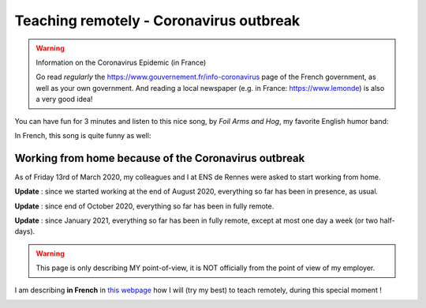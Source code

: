 .. meta::
   :description lang=en: Description of my teaching activities now that we are working from home
   :description lang=fr: Description de mes activités d'enseignements maintenant que nous enseignons à distance

##########################################
 Teaching remotely - Coronavirus outbreak
##########################################

.. warning:: Information on the Coronavirus Epidemic (in France)

    Go read *regularly* the `<https://www.gouvernement.fr/info-coronavirus>`_ page of the French government, as well as your own government.
    And reading a local newspaper (e.g. in France: `<https://www.lemonde>`_) is also a very good idea!


You can have fun for 3 minutes and listen to this nice song, by *Foil Arms and Hog*, my favorite English humor band:

.. youtube:: iiEP6UZ8X_4

In French, this song is quite funny as well:

.. youtube:: t4h8j9xLyxQ


Working from home because of the Coronavirus outbreak
-----------------------------------------------------

As of Friday 13rd of March 2020, my colleagues and I at ENS de Rennes were asked to start working from home.

**Update** : since we started working at the end of August 2020, everything so far has been in presence, as usual.

**Update** : since end of October 2020, everything so far has been in fully remote.

**Update** : since January 2021, everything so far has been in fully remote, except at most one day a week (or two half-days).

.. warning:: This page is only describing MY point-of-view, it is NOT officially from the point of view of my employer.

.. todo:: Translate this page from French to English here?

I am describing **in French** in `this webpage <coronavirus.fr.html>`_ how I will (try my best) to teach remotely, during this special moment !


.. image:: https://imgs.xkcd.com/comics/coronavirus_worries.png
   :scale: 50%
   :align: center
   :alt: Link to the XKCD comic https://xkcd.com/2282/
   :target: https://xkcd.com/2282/

.. seealso::

   This blog post by the Free Software Foundation (FSF) lists tools to teach remote classes and stay in touch online: `<https://www.fsf.org/blogs/community/better-than-zoom-try-these-free-software-tools-for-staying-in-touch>`_.

.. image:: https://imgs.xkcd.com/comics/coronavirus_charts.png
   :scale: 50%
   :align: center
   :alt: Link to the XKCD comic https://xkcd.com/2294/
   :target: https://xkcd.com/2294/


.. (c) Lilian Besson, 2011-2021, https://bitbucket.org/lbesson/web-sphinx/
